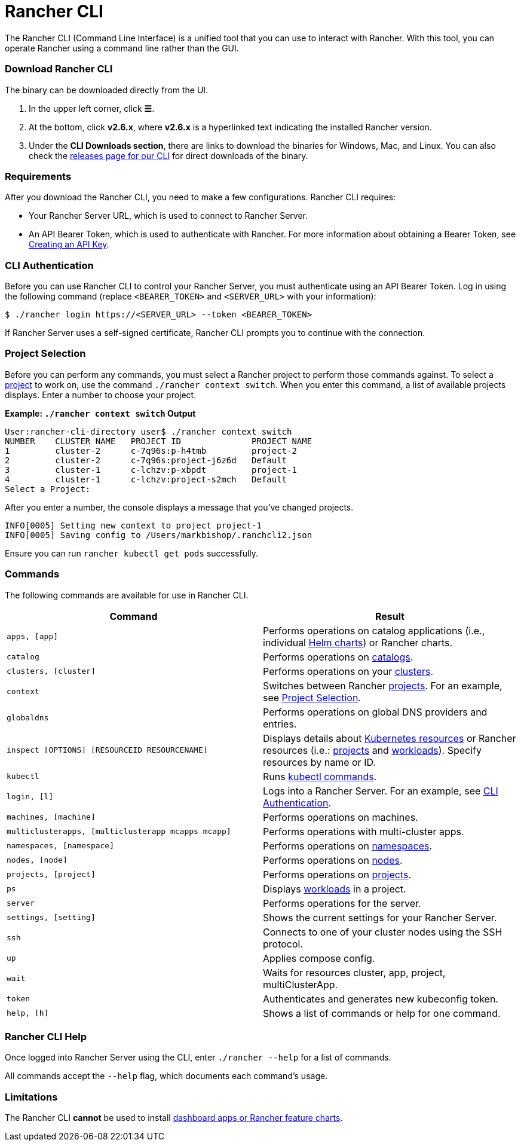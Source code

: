 = Rancher CLI
:description: Interact with Rancher using command line interface (CLI) tools from your workstation.

The Rancher CLI (Command Line Interface) is a unified tool that you can use to interact with Rancher. With this tool, you can operate Rancher using a command line rather than the GUI.

=== Download Rancher CLI

The binary can be downloaded directly from the UI.

. In the upper left corner, click *☰*.
. At the bottom, click *v2.6.x*, where *v2.6.x* is a hyperlinked text indicating the installed Rancher version.
. Under the *CLI Downloads section*, there are links to download the binaries for Windows, Mac, and Linux. You can also check the https://github.com/rancher/cli/releases[releases page for our CLI] for direct downloads of the binary.

=== Requirements

After you download the Rancher CLI, you need to make a few configurations. Rancher CLI requires:

* Your Rancher Server URL, which is used to connect to Rancher Server.
* An API Bearer Token, which is used to authenticate with Rancher. For more information about obtaining a Bearer Token, see xref:../user-settings/api-keys.adoc[Creating an API Key].

=== CLI Authentication

Before you can use Rancher CLI to control your Rancher Server, you must authenticate using an API Bearer Token. Log in using the following command (replace `<BEARER_TOKEN>` and `<SERVER_URL>` with your information):

[,bash]
----
$ ./rancher login https://<SERVER_URL> --token <BEARER_TOKEN>
----

If Rancher Server uses a self-signed certificate, Rancher CLI prompts you to continue with the connection.

=== Project Selection

Before you can perform any commands, you must select a Rancher project to perform those commands against. To select a xref:../../how-to-guides/new-user-guides/manage-clusters/projects-and-namespaces.adoc[project] to work on, use the command `./rancher context switch`. When you enter this command, a list of available projects displays. Enter a number to choose your project.

*Example: `./rancher context switch` Output*

----
User:rancher-cli-directory user$ ./rancher context switch
NUMBER    CLUSTER NAME   PROJECT ID              PROJECT NAME
1         cluster-2      c-7q96s:p-h4tmb         project-2
2         cluster-2      c-7q96s:project-j6z6d   Default
3         cluster-1      c-lchzv:p-xbpdt         project-1
4         cluster-1      c-lchzv:project-s2mch   Default
Select a Project:
----

After you enter a number, the console displays a message that you've changed projects.

----
INFO[0005] Setting new context to project project-1
INFO[0005] Saving config to /Users/markbishop/.ranchcli2.json
----

Ensure you can run `rancher kubectl get pods` successfully.

=== Commands

The following commands are available for use in Rancher CLI.

|===
| Command | Result

| `apps, [app]`
| Performs operations on catalog applications (i.e., individual https://docs.helm.sh/developing_charts/[Helm charts]) or Rancher charts.

| `catalog`
| Performs operations on xref:../../how-to-guides/new-user-guides/helm-charts-in-rancher/helm-charts-in-rancher.adoc[catalogs].

| `clusters, [cluster]`
| Performs operations on your xref:../../how-to-guides/new-user-guides/kubernetes-clusters-in-rancher-setup/kubernetes-clusters-in-rancher-setup.adoc[clusters].

| `context`
| Switches between Rancher xref:../../how-to-guides/new-user-guides/manage-clusters/projects-and-namespaces.adoc[projects]. For an example, see <<project-selection,Project Selection>>.

| `globaldns`
| Performs operations on global DNS providers and entries.

| `inspect [OPTIONS] [RESOURCEID RESOURCENAME]`
| Displays details about https://kubernetes.io/docs/reference/kubectl/cheatsheet/#resource-types[Kubernetes resources] or Rancher resources (i.e.: xref:../../how-to-guides/new-user-guides/manage-clusters/projects-and-namespaces.adoc[projects] and xref:../../how-to-guides/new-user-guides/kubernetes-resources-setup/workloads-and-pods/workloads-and-pods.adoc[workloads]). Specify resources by name or ID.

| `kubectl`
| Runs https://kubernetes.io/docs/reference/kubectl/overview/#operations[kubectl commands].

| `login, [l]`
| Logs into a Rancher Server. For an example, see <<cli-authentication,CLI Authentication>>.

| `machines, [machine]`
| Performs operations on machines.

| `multiclusterapps, [multiclusterapp mcapps mcapp]`
| Performs operations with multi-cluster apps.

| `namespaces, [namespace]`
| Performs operations on xref:../../how-to-guides/new-user-guides/manage-namespaces.adoc[namespaces].

| `nodes, [node]`
| Performs operations on xref:../../how-to-guides/new-user-guides/manage-clusters/nodes-and-node-pools.adoc[nodes].

| `projects, [project]`
| Performs operations on xref:../../how-to-guides/new-user-guides/manage-clusters/projects-and-namespaces.adoc[projects].

| `ps`
| Displays xref:../../how-to-guides/new-user-guides/kubernetes-resources-setup/workloads-and-pods/workloads-and-pods.adoc[workloads] in a project.

| `server`
| Performs operations for the server.

| `settings, [setting]`
| Shows the current settings for your Rancher Server.

| `ssh`
| Connects to one of your cluster nodes using the SSH protocol.

| `up`
| Applies compose config.

| `wait`
| Waits for resources cluster, app, project, multiClusterApp.

| `token`
| Authenticates and generates new kubeconfig token.

| `help, [h]`
| Shows a list of commands or help for one command.
|===

=== Rancher CLI Help

Once logged into Rancher Server using the CLI, enter `./rancher --help` for a list of commands.

All commands accept the `--help` flag, which documents each command's usage.

=== Limitations

The Rancher CLI *cannot* be used to install xref:../../how-to-guides/new-user-guides/helm-charts-in-rancher/helm-charts-in-rancher.adoc[dashboard apps or Rancher feature charts].
